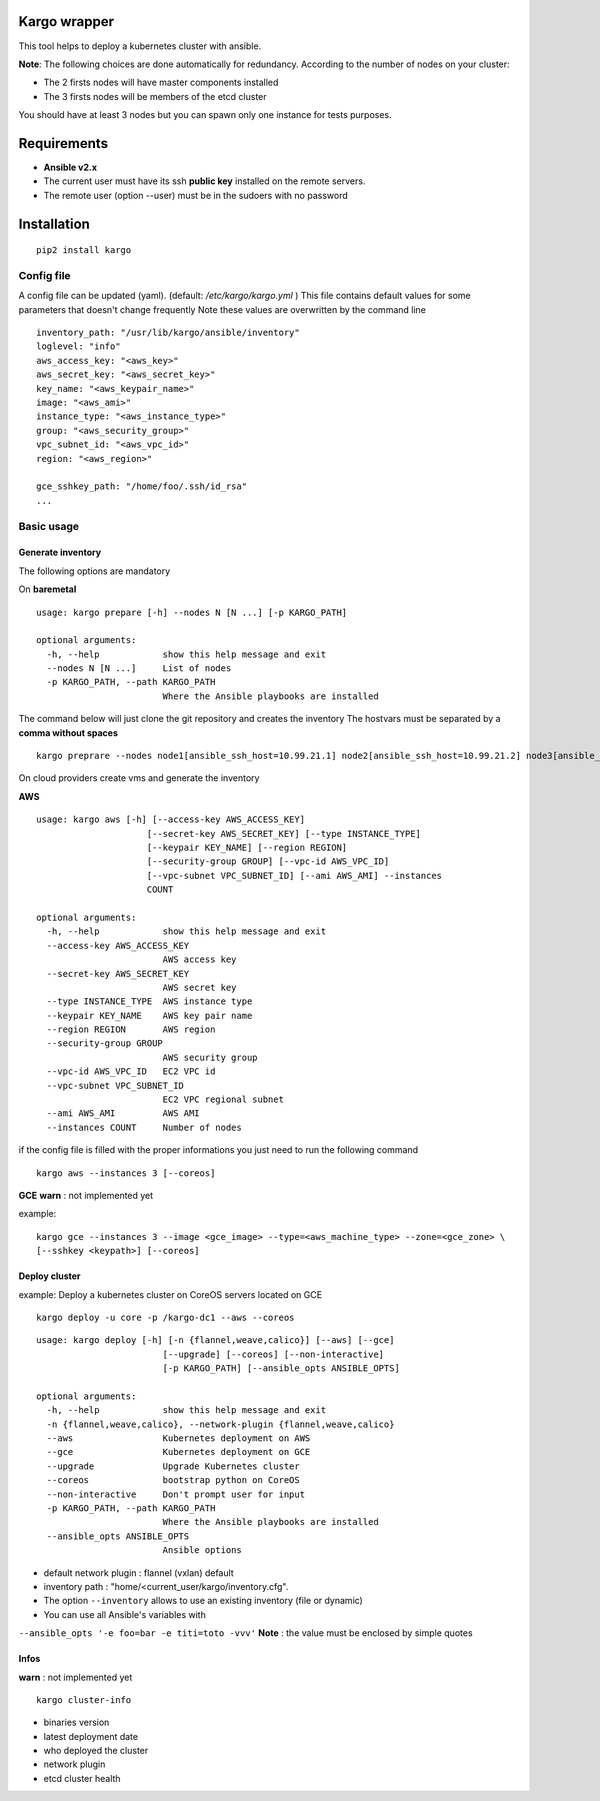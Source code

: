 Kargo wrapper
=================
This tool helps to deploy a kubernetes cluster with ansible.


**Note**: The following choices are done automatically for redundancy.
According to the number of nodes on your cluster:

* The 2 firsts nodes will have master components installed
* The 3 firsts nodes will be members of the etcd cluster

You should have at least 3 nodes but you can spawn only one instance for tests purposes.


Requirements
=================

* **Ansible v2.x**
* The current user must have its ssh **public key** installed on the remote servers.
* The remote user (option --user) must be in the sudoers with no password



Installation
=================

::

    pip2 install kargo


Config file
-----------

A config file can be updated (yaml). (default:
*/etc/kargo/kargo.yml* )
This file contains default values for
some parameters that doesn't change frequently
Note these values are overwritten by the command line

::

    inventory_path: "/usr/lib/kargo/ansible/inventory"
    loglevel: "info"
    aws_access_key: "<aws_key>"
    aws_secret_key: "<aws_secret_key>"
    key_name: "<aws_keypair_name>"
    image: "<aws_ami>"
    instance_type: "<aws_instance_type>"
    group: "<aws_security_group>"
    vpc_subnet_id: "<aws_vpc_id>"
    region: "<aws_region>"

    gce_sshkey_path: "/home/foo/.ssh/id_rsa"
    ...

Basic usage
-----------

Generate inventory
~~~~~~~~~~~~~~~~~~

The following options are mandatory

On **baremetal**

::

    usage: kargo prepare [-h] --nodes N [N ...] [-p KARGO_PATH]
    
    optional arguments:
      -h, --help            show this help message and exit
      --nodes N [N ...]     List of nodes
      -p KARGO_PATH, --path KARGO_PATH
                            Where the Ansible playbooks are installed


The command below will just clone the git repository and creates the inventory
The hostvars must be separated by a **comma without spaces**

::

    kargo preprare --nodes node1[ansible_ssh_host=10.99.21.1] node2[ansible_ssh_host=10.99.21.2] node3[ansible_ssh_host=10.99.21.3]


On cloud providers create vms and generate the inventory

**AWS**

::

    usage: kargo aws [-h] [--access-key AWS_ACCESS_KEY]
                         [--secret-key AWS_SECRET_KEY] [--type INSTANCE_TYPE]
                         [--keypair KEY_NAME] [--region REGION]
                         [--security-group GROUP] [--vpc-id AWS_VPC_ID]
                         [--vpc-subnet VPC_SUBNET_ID] [--ami AWS_AMI] --instances
                         COUNT
    
    optional arguments:
      -h, --help            show this help message and exit
      --access-key AWS_ACCESS_KEY
                            AWS access key
      --secret-key AWS_SECRET_KEY
                            AWS secret key
      --type INSTANCE_TYPE  AWS instance type
      --keypair KEY_NAME    AWS key pair name
      --region REGION       AWS region
      --security-group GROUP
                            AWS security group
      --vpc-id AWS_VPC_ID   EC2 VPC id
      --vpc-subnet VPC_SUBNET_ID
                            EC2 VPC regional subnet
      --ami AWS_AMI         AWS AMI
      --instances COUNT     Number of nodes


if the config file is filled with the proper informations you just need to run the following command


::

    kargo aws --instances 3 [--coreos]


**GCE**
**warn** : not implemented yet

example:


::

    kargo gce --instances 3 --image <gce_image> --type=<aws_machine_type> --zone=<gce_zone> \
    [--sshkey <keypath>] [--coreos]


Deploy cluster
~~~~~~~~~~~~~~

example: Deploy a kubernetes cluster on CoreOS servers located on GCE


::

    kargo deploy -u core -p /kargo-dc1 --aws --coreos


::

    usage: kargo deploy [-h] [-n {flannel,weave,calico}] [--aws] [--gce]
                            [--upgrade] [--coreos] [--non-interactive]
                            [-p KARGO_PATH] [--ansible_opts ANSIBLE_OPTS]
    
    optional arguments:
      -h, --help            show this help message and exit
      -n {flannel,weave,calico}, --network-plugin {flannel,weave,calico}
      --aws                 Kubernetes deployment on AWS
      --gce                 Kubernetes deployment on GCE
      --upgrade             Upgrade Kubernetes cluster
      --coreos              bootstrap python on CoreOS
      --non-interactive     Don't prompt user for input
      -p KARGO_PATH, --path KARGO_PATH
                            Where the Ansible playbooks are installed
      --ansible_opts ANSIBLE_OPTS
                            Ansible options


- default network plugin : flannel (vxlan) default
- inventory path : "home/<current_user/kargo/inventory.cfg".
- The option ``--inventory`` allows to use an existing inventory (file or dynamic)
- You can use all Ansible's variables with
``--ansible_opts '-e foo=bar -e titi=toto -vvv'``
**Note** : the value must be enclosed by simple quotes

Infos
~~~~~
**warn** : not implemented yet

::

    kargo cluster-info

-  binaries version
-  latest deployment date
-  who deployed the cluster
-  network plugin
-  etcd cluster health

